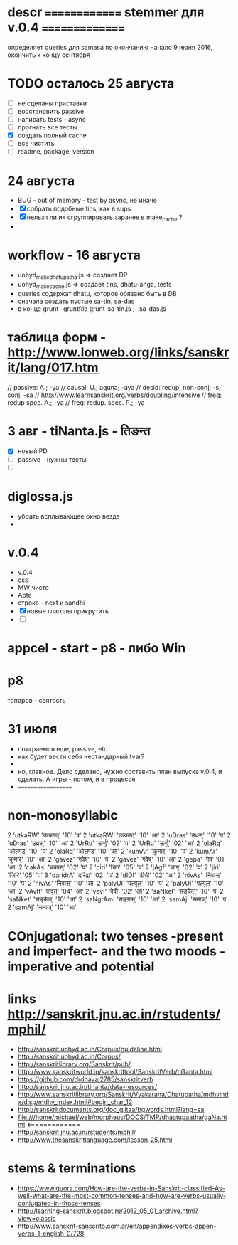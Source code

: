 #+STARTUP: overview
#+STARTUP: hidestars

* descr ============== stemmer для v.0.4 ===============
  определяет queries для samasa по окончанию
  начало 9 июня 2016, окончить к концу сентября

* TODO осталось 25 августа
  - [ ] не сделаны приставки
  - [ ] восстановить passive
  - [ ] написать tests - async
  - [ ] прогнать все тесты
  - [X] создать полный cache
  - [ ] все чистить
  - [ ] readme, package, version


* 24 августа
  - BUG - out of memory - test by async, не иначе
  - [X] собрать подобные tins, как в sups
  - [X] нельзя ли их сгруппировать заранее в make_cache ?
  -


* workflow  - 16 августа
  - uohyd_make_dhatupatha.js => создает DP
  - uohyd_make_cache.js => создает tins, dhatu-anga, tests
  - queries содержат dhatu, которое обязано быть в DB
  - сначала создать пустые sa-tin, sa-das
  - в конце grunt --gruntfile grunt-sa-tin.js ; -sa-das.js


*  таблица форм - http://www.lonweb.org/links/sanskrit/lang/017.htm
   // passive: A.; -ya
   // causal: U.; aguna; -aya
   // desid: redup, non-conj: -s; conj: -sa
   // http://www.learnsanskrit.org/verbs/doubling/intensive
   // freq: redup spec. A.; -ya
   // freq: redup. spec. P.; -ya




* 3 авг - tiNanta.js - तिङन्त
  - [X] новый PD
  - [ ] passive - нужны тесты
  - [ ]

* diglossa.js
  - убрать всплывающее окно везде
  -


* v.0.4
  - v.0.4
  - css
  - MW чисто
  - Apte
  - строка - next и sandhi
  - [X] новые глаголы прикрутить
  - [ ]

* appcel - start - p8 - либо Win

* p8
  топоров - святость


* 31 июля
  - поиграемся еще, passive, etc
  - как будет вести себя нестандарный tvar?
  -
  - но, главное. Дело сделано, нужно составить план выпуска v.0.4, и сделать. А игры - потом, и в процессе
  - ===================


* non-monosyllabic
2 'utkaRW' 'उत्कण्ठ्' '10' 'प'
2 'utkaRW' 'उत्कण्ठ्' '10' 'आ'
2 'uDras' 'उध्रस्' '10' 'प'
2 'uDras' 'उध्रस्' '10' 'आ'
2 'UrRu' 'ऊर्णु' '02' 'प'
2 'UrRu' 'ऊर्णु' '02' 'आ'
2 'olaRq' 'ओलण्ड्' '10' 'प'
2 'olaRq' 'ओलण्ड्' '10' 'आ'
2 'kumAr' 'कुमार्' '10' 'प'
2 'kumAr' 'कुमार्' '10' 'आ'
2 'gavez' 'गवेष्' '10' 'प'
2 'gavez' 'गवेष्' '10' 'आ'
2 'gepa' 'गेप' '01' 'आ'
2 'cakAs' 'चकास्' '02' 'प'
2 'ciri' 'चिरि' '05' 'प'
2 'jAgf' 'जागृ' '02' 'प'
2 'jiri' 'जिरि' '05' 'प'
3 'daridrA' 'दरिद्रा' '02' 'प'
2 'dIDI' 'दीधी' '02' 'आ'
2 'nivAs' 'निवास्' '10' 'प'
2 'nivAs' 'निवास्' '10' 'आ'
2 'palyUl' 'पल्यूल्' '10' 'प'
2 'palyUl' 'पल्यूल्' '10' 'आ'
2 'vAvft' 'वावृत्' '04' 'आ'
2 'vevI' 'वेवी' '02' 'आ'
2 'saNket' 'सङ्केत्' '10' 'प'
2 'saNket' 'सङ्केत्' '10' 'आ'
2 'saNgrAm' 'सङ्ग्राम्' '10' 'आ'
2 'samAj' 'समाज्' '10' 'प'
2 'samAj' 'समाज्' '10' 'आ'


* COnjugational: two tenses -present and imperfect- and the two moods - imperative and potential


* links http://sanskrit.jnu.ac.in/rstudents/mphil/
 - http://sanskrit.uohyd.ac.in/Corpus/guideline.html
 - http://sanskrit.uohyd.ac.in/Corpus/
 - http://sanskritlibrary.org/Sanskrit/pub/
 - http://www.sanskritworld.in/sanskrittool/SanskritVerb/tiGanta.html
 - https://github.com/drdhaval2785/sanskritverb
 - http://sanskrit.jnu.ac.in/tinanta/data-resources/
 - http://www.sanskritlibrary.org/Sanskrit/Vyakarana/Dhatupatha/mdhvindx/disp/mdhv_index.html#begin_char_12
 - http://sanskritdocuments.org/doc_giitaa/bgwords.html?lang=sa
 - file:///home/michael/web/morpheus/DOCS/TMP/dhaatupaatha/gaNa.html <=============
 - http://sanskrit.jnu.ac.in/rstudents/mphil/
 - http://www.thesanskritlanguage.com/lesson-25.html





* stems & terminations
  - https://www.quora.com/How-are-the-verbs-in-Sanskrit-classified-As-well-what-are-the-most-common-tenses-and-how-are-verbs-usually-conjugated-in-those-tenses
  - http://learning-sanskrit.blogspot.ru/2012_05_01_archive.html?view=classic
  - http://www.sanskrit-sanscrito.com.ar/en/appendixes-verbs-appen-verbs-1-english-0/728
